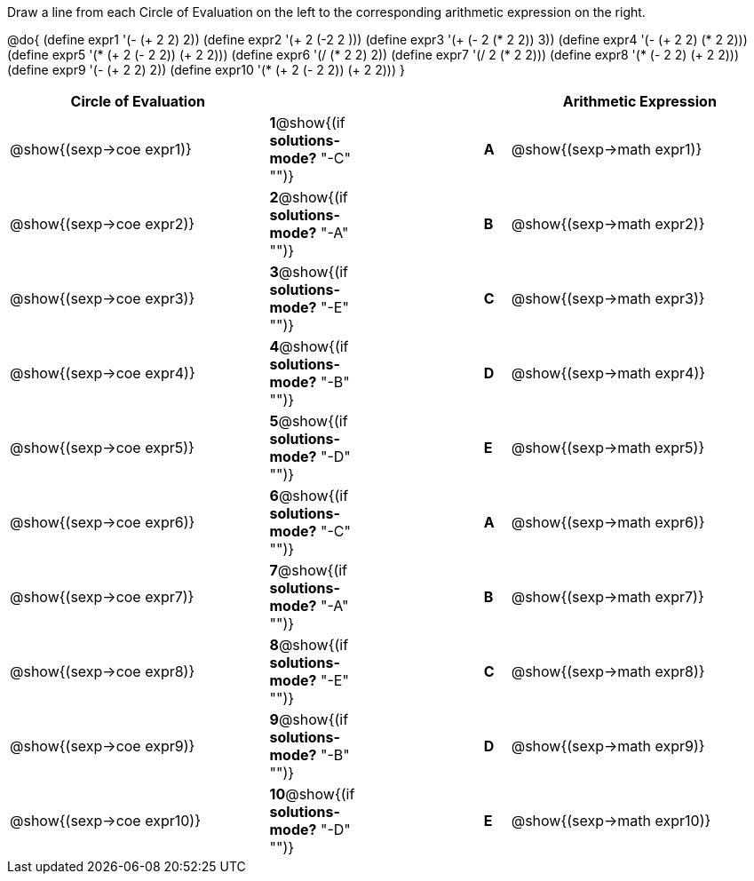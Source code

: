 

Draw a line from each Circle of Evaluation on the left to the corresponding arithmetic expression on the right.

@do{
  (define expr1 '(- (+ 2 2) 2))
  (define expr2 '(+ 2 (-2 2 )))
  (define expr3 '(+ (- 2 (* 2 2)) 3))
  (define expr4 '(- (+ 2 2) (* 2 2)))
  (define expr5 '(* (+ 2 (- 2 2)) (+ 2 2)))
  (define expr6 '(/ (* 2 2) 2))
  (define expr7 '(/ 2 (* 2 2)))
  (define expr8 '(* (- 2 2) (+ 2 2)))
  (define expr9 '(- (+ 2 2) 2))
  (define expr10 '(* (+ 2 (- 2 2)) (+ 2 2)))
}

[cols="^.^10a,^.^2a,5a,^.^1a,^.^10a",options="header",stripes="none",grid="none",frame="none"]
|===
| Circle of Evaluation       |   									  ||       | Arithmetic Expression
| @show{(sexp->coe expr1)}   |*1*@show{(if *solutions-mode?* "-C" "")}||*A*    | @show{(sexp->math expr1)}
| @show{(sexp->coe expr2)}   |*2*@show{(if *solutions-mode?* "-A" "")}||*B*    | @show{(sexp->math expr2)}
| @show{(sexp->coe expr3)}   |*3*@show{(if *solutions-mode?* "-E" "")}||*C*    | @show{(sexp->math expr3)}
| @show{(sexp->coe expr4)}   |*4*@show{(if *solutions-mode?* "-B" "")}||*D*    | @show{(sexp->math expr4)}
| @show{(sexp->coe expr5)}   |*5*@show{(if *solutions-mode?* "-D" "")}||*E*    | @show{(sexp->math expr5)}
| @show{(sexp->coe expr6)}   |*6*@show{(if *solutions-mode?* "-C" "")}||*A*    | @show{(sexp->math expr6)}
| @show{(sexp->coe expr7)}   |*7*@show{(if *solutions-mode?* "-A" "")}||*B*    | @show{(sexp->math expr7)}
| @show{(sexp->coe expr8)}   |*8*@show{(if *solutions-mode?* "-E" "")}||*C*    | @show{(sexp->math expr8)}
| @show{(sexp->coe expr9)}   |*9*@show{(if *solutions-mode?* "-B" "")}||*D*    | @show{(sexp->math expr9)}
| @show{(sexp->coe expr10)}  |*10*@show{(if *solutions-mode?* "-D" "")}||*E*   | @show{(sexp->math expr10)}
|===